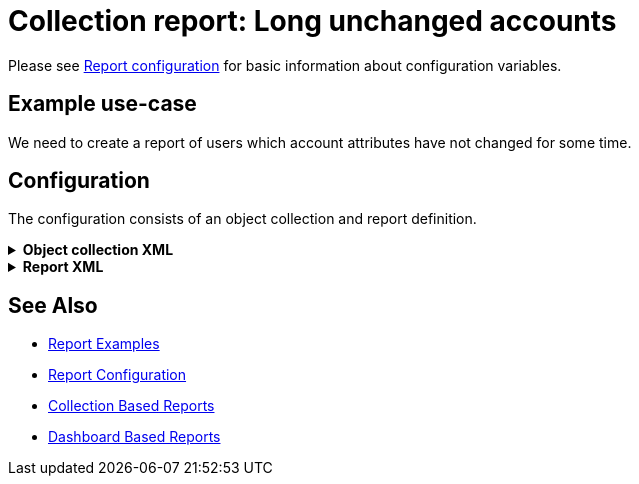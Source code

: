 = Collection report: Long unchanged accounts
:page-nav-title: Long unchanged accounts
:page-wiki-name: Example of new report: Long unchanged accounts
:page-wiki-id: 52003078
:page-wiki-metadata-create-user: lskublik
:page-wiki-metadata-create-date: 2020-08-18T14:55:17.864+02:00
:page-wiki-metadata-modify-user: lskublik
:page-wiki-metadata-modify-date: 2020-08-18T15:06:44.581+02:00
:page-upkeep-status: green

Please see xref:/midpoint/reference/misc/reports/configuration/#new-report[Report configuration] for basic information about configuration variables.


== Example use-case

We need to create a report of users which account attributes have not changed for some time.


== Configuration

The configuration consists of an object collection and report definition.

.*Object collection XML*
[%collapsible]
====
sampleRef::samples/objectCollection/last-sync-resource-accounts.xml[]
====

.*Report XML*
[%collapsible]
====
sampleRef::samples/reports/unchanged-accounts.xml[]
====

== See Also

- xref:/midpoint/reference/misc/reports/examples/[Report Examples]
- xref:/midpoint/reference/misc/reports/configuration/[Report Configuration]
- xref:/midpoint/reference/misc/reports/configuration/collection-report.adoc[Collection Based Reports]
- xref:/midpoint/reference/misc/reports/configuration/dashboard-report.adoc[Dashboard Based Reports]

